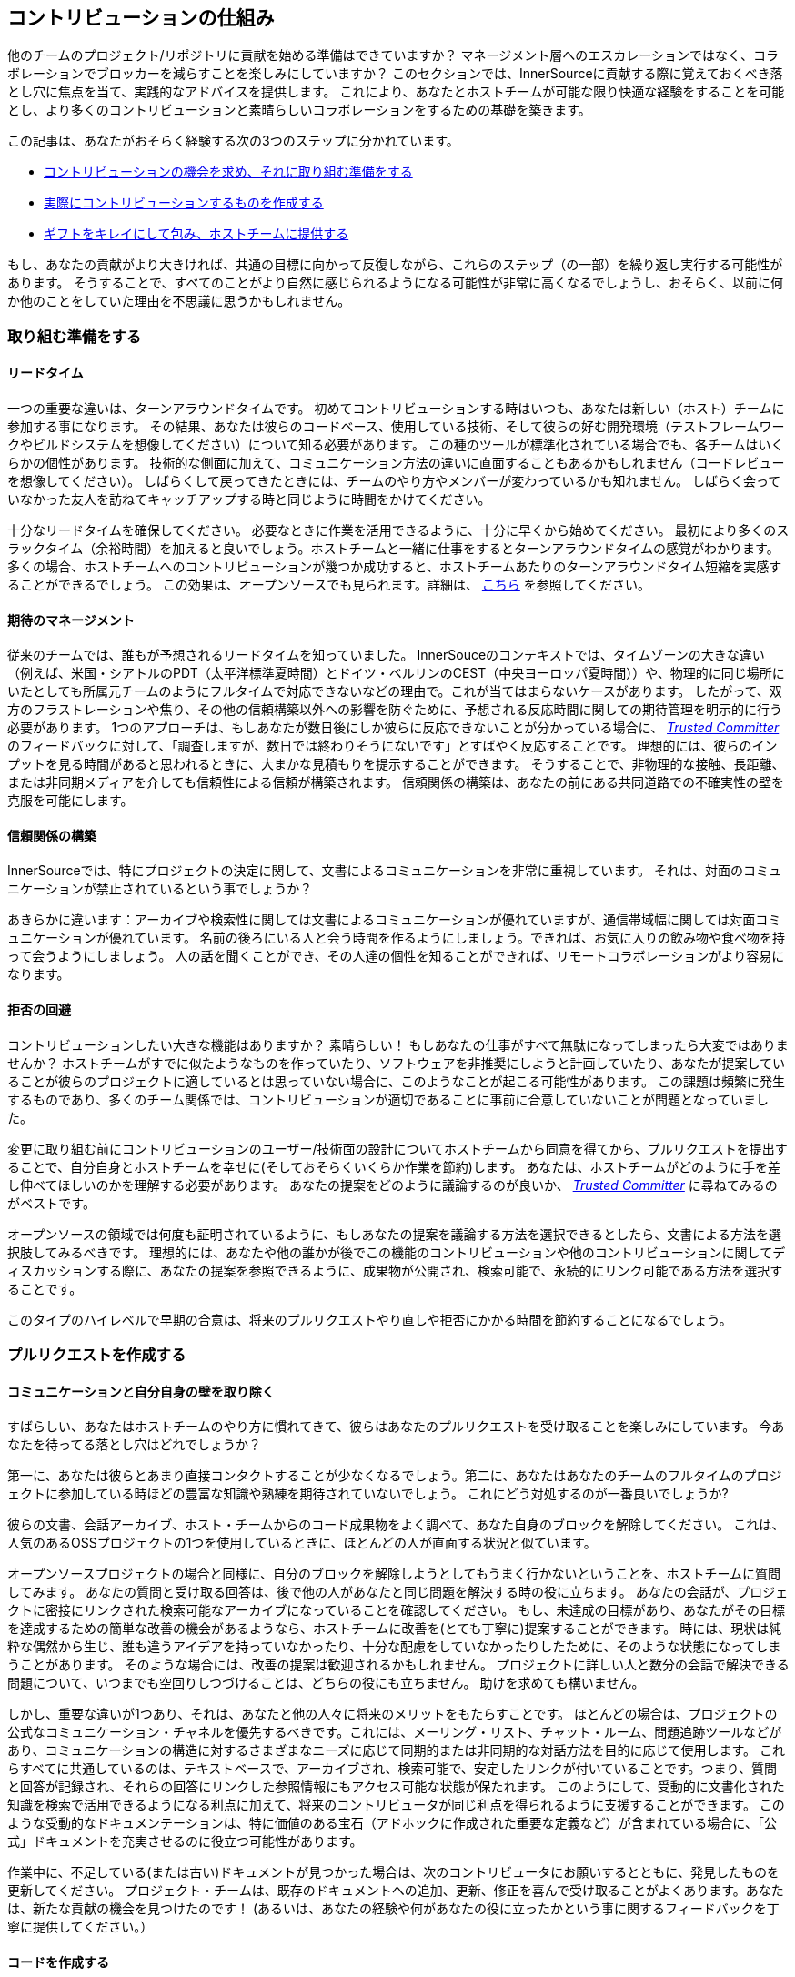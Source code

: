 == コントリビューションの仕組み

他のチームのプロジェクト/リポジトリに貢献を始める準備はできていますか？
マネージメント層へのエスカレーションではなく、コラボレーションでブロッカーを減らすことを楽しみにしていますか？
このセクションでは、InnerSourceに貢献する際に覚えておくべき落とし穴に焦点を当て、実践的なアドバイスを提供します。
これにより、あなたとホストチームが可能な限り快適な経験をすることを可能とし、より多くのコントリビューションと素晴らしいコラボレーションをするための基礎を築きます。

この記事は、あなたがおそらく経験する次の3つのステップに分かれています。

* <<preparing-to-work,コントリビューションの機会を求め、それに取り組む準備をする>>
* <<creating-the-pull-request,実際にコントリビューションするものを作成する>>
* <<submitting-the-pull-request,ギフトをキレイにして包み、ホストチームに提供する>>

もし、あなたの貢献がより大きければ、共通の目標に向かって反復しながら、これらのステップ（の一部）を繰り返し実行する可能性があります。
そうすることで、すべてのことがより自然に感じられるようになる可能性が非常に高くなるでしょうし、おそらく、以前に何か他のことをしていた理由を不思議に思うかもしれません。

[#preparing-to-work]
=== 取り組む準備をする

==== リードタイム

一つの重要な違いは、ターンアラウンドタイムです。
初めてコントリビューションする時はいつも、あなたは新しい（ホスト）チームに参加する事になります。
その結果、あなたは彼らのコードベース、使用している技術、そして彼らの好む開発環境（テストフレームワークやビルドシステムを想像してください）について知る必要があります。
この種のツールが標準化されている場合でも、各チームはいくらかの個性があります。
技術的な側面に加えて、コミュニケーション方法の違いに直面することもあるかもしれません（コードレビューを想像してください）。
しばらくして戻ってきたときには、チームのやり方やメンバーが変わっているかも知れません。
しばらく会っていなかった友人を訪ねてキャッチアップする時と同じように時間をかけてください。

十分なリードタイムを確保してください。
必要なときに作業を活用できるように、十分に早くから始めてください。
最初により多くのスラックタイム（余裕時間）を加えると良いでしょう。ホストチームと一緒に仕事をするとターンアラウンドタイムの感覚がわかります。
多くの場合、ホストチームへのコントリビューションが幾つか成功すると、ホストチームあたりのターンアラウンドタイム短縮を実感することができるでしょう。
この効果は、オープンソースでも見られます。詳細は、 <<buildup-of-trust-through-collaboration,こちら>> を参照してください。

==== 期待のマネージメント

従来のチームでは、誰もが予想されるリードタイムを知っていました。
InnerSouceのコンテキストでは、タイムゾーンの大きな違い（例えば、米国・シアトルのPDT（太平洋標準夏時間）とドイツ・ベルリンのCEST（中央ヨーロッパ夏時間））や、物理的に同じ場所にいたとしても所属元チームのようにフルタイムで対応できないなどの理由で。これが当てはまらないケースがあります。
したがって、双方のフラストレーションや焦り、その他の信頼構築以外への影響を防ぐために、予想される反応時間に関しての期待管理を明示的に行う必要があります。
1つのアプローチは、もしあなたが数日後にしか彼らに反応できないことが分かっている場合に、 https://innersourcecommons.org/resources/learningpath/trusted-committer/index[_Trusted Committer_] のフィードバックに対して、「調査しますが、数日では終わりそうにないです」とすばやく反応することです。
理想的には、彼らのインプットを見る時間があると思われるときに、大まかな見積もりを提示することができます。
そうすることで、非物理的な接触、長距離、または非同期メディアを介しても信頼性による信頼が構築されます。
信頼関係の構築は、あなたの前にある共同道路での不確実性の壁を克服を可能にします。

==== 信頼関係の構築

InnerSourceでは、特にプロジェクトの決定に関して、文書によるコミュニケーションを非常に重視しています。
それは、対面のコミュニケーションが禁止されているという事でしょうか？

あきらかに違います：アーカイブや検索性に関しては文書によるコミュニケーションが優れていますが、通信帯域幅に関しては対面コミュニケーションが優れています。
名前の後ろにいる人と会う時間を作るようにしましょう。できれば、お気に入りの飲み物や食べ物を持って会うようにしましょう。
人の話を聞くことができ、その人達の個性を知ることができれば、リモートコラボレーションがより容易になります。

==== 拒否の回避

コントリビューションしたい大きな機能はありますか？
素晴らしい！
もしあなたの仕事がすべて無駄になってしまったら大変ではありませんか？
ホストチームがすでに似たようなものを作っていたり、ソフトウェアを非推奨にしようと計画していたり、あなたが提案していることが彼らのプロジェクトに適しているとは思っていない場合に、このようなことが起こる可能性があります。
この課題は頻繁に発生するものであり、多くのチーム関係では、コントリビューションが適切であることに事前に合意していないことが問題となっていました。

変更に取り組む前にコントリビューションのユーザー/技術面の設計についてホストチームから同意を得てから、プルリクエストを提出することで、自分自身とホストチームを幸せに(そしておそらくいくらか作業を節約)します。
あなたは、ホストチームがどのように手を差し伸べてほしいのかを理解する必要があります。
あなたの提案をどのように議論するのが良いか、 https://innersourcecommons.org/resources/learningpath/trusted-committer/index[_Trusted Committer_] に尋ねてみるのがベストです。

オープンソースの領域では何度も証明されているように、もしあなたの提案を議論する方法を選択できるとしたら、文書による方法を選択肢してみるべきです。
理想的には、あなたや他の誰かが後でこの機能のコントリビューションや他のコントリビューションに関してディスカッションする際に、あなたの提案を参照できるように、成果物が公開され、検索可能で、永続的にリンク可能である方法を選択することです。

このタイプのハイレベルで早期の合意は、将来のプルリクエストやり直しや拒否にかかる時間を節約することになるでしょう。

[#creating-the-pull-request]
=== プルリクエストを作成する

==== コミュニケーションと自分自身の壁を取り除く

すばらしい、あなたはホストチームのやり方に慣れてきて、彼らはあなたのプルリクエストを受け取ることを楽しみにしています。
今あなたを待ってる落とし穴はどれでしょうか？

第一に、あなたは彼らとあまり直接コンタクトすることが少なくなるでしょう。第二に、あなたはあなたのチームのフルタイムのプロジェクトに参加している時ほどの豊富な知識や熟練を期待されていないでしょう。
これにどう対処するのが一番良いでしょうか?

彼らの文書、会話アーカイブ、ホスト・チームからのコード成果物をよく調べて、あなた自身のブロックを解除してください。
これは、人気のあるOSSプロジェクトの1つを使用しているときに、ほとんどの人が直面する状況と似ています。

オープンソースプロジェクトの場合と同様に、自分のブロックを解除しようとしてもうまく行かないということを、ホストチームに質問してみます。
あなたの質問と受け取る回答は、後で他の人があなたと同じ問題を解決する時の役に立ちます。
あなたの会話が、プロジェクトに密接にリンクされた検索可能なアーカイブになっていることを確認してください。
もし、未達成の目標があり、あなたがその目標を達成するための簡単な改善の機会があるようなら、ホストチームに改善を(とても丁寧に)提案することができます。
時には、現状は純粋な偶然から生じ、誰も違うアイデアを持っていなかったり、十分な配慮をしていなかったりしたために、そのような状態になってしまうことがあります。
そのような場合には、改善の提案は歓迎されるかもしれません。
プロジェクトに詳しい人と数分の会話で解決できる問題について、いつまでも空回りしつづけることは、どちらの役にも立ちません。
助けを求めても構いません。

しかし、重要な違いが1つあり、それは、あなたと他の人々に将来のメリットをもたらすことです。
ほとんどの場合は、プロジェクトの公式なコミュニケーション・チャネルを優先するべきです。これには、メーリング・リスト、チャット・ルーム、問題追跡ツールなどがあり、コミュニケーションの構造に対するさまざまなニーズに応じて同期的または非同期的な対話方法を目的に応じて使用します。
これらすべてに共通しているのは、テキストベースで、アーカイブされ、検索可能で、安定したリンクが付いていることです。つまり、質問と回答が記録され、それらの回答にリンクした参照情報にもアクセス可能な状態が保たれます。
このようにして、受動的に文書化された知識を検索で活用できるようになる利点に加えて、将来のコントリビュータが同じ利点を得られるように支援することができます。
このような受動的なドキュメンテーションは、特に価値のある宝石（アドホックに作成された重要な定義など）が含まれている場合に、「公式」ドキュメントを充実させるのに役立つ可能性があります。

作業中に、不足している(または古い)ドキュメントが見つかった場合は、次のコントリビュータにお願いするとともに、発見したものを更新してください。
プロジェクト・チームは、既存のドキュメントへの追加、更新、修正を喜んで受け取ることがよくあります。あなたは、新たな貢献の機会を見つけたのです！
(あるいは、あなたの経験や何があなたの役に立ったかという事に関するフィードバックを丁寧に提供してください。）

==== コードを作成する

私たちは皆、コーディングスタイルやインデントなどについて好みや意見を持っています。
ホストチームのプロジェクトにも、それがあります。
プロジェクトの https://innersourcecommons.org/resources/learningpath/trusted-committer/05/[_`CONTRIBTING.md`_] で指定されておらず、あなたの通常の設定とは異なる場合でも、これらの設定を適合して一致するようにしてください。
もしわからなければ、いつでも丁寧に質問することができます。
しかし、機能やバグ修正に対するゲストの貢献は、プロジェクト・コードを構造化したりフォーマットしたりする新しい方法を導入するタイミングではありません。

[#submitting-the-pull-request]
=== プルリクエストを送る

あなたは、すべての重要な作業を完了し、問題と貢献しているプロジェクトのクセをすべて理解した上で、新しい機能を使用するために計画した時間が近くなり、できるだけ早くスムーズにあなたのコントリビューションがマージされるか確認したいと考えています。

https://innersourcecommons.org/resources/learningpath/trusted-committer/index[_Trusted Committer_] とホストチームに対して、レビューとマージをできるだけ簡単に行えるようにするためにできることは、次のとおりです。
これは実際に、自分のプロジェクトで変更を受け入れるために既に行っていることと非常によく似ているかもしれません。
もしそうであれば、すばらしい！あなたには、自然なものとなるでしょう。

==== テストと自動化

ここでの基本的なポイントは、 https://innersourcecommons.org/resources/learningpath/trusted-committer/index[_Trusted Committer_] が、あなたなしでコントリビューションを検証し、保守性を確保しやすくすることです。
あなたが解決できないようなクセのある機能や処理、あるいは重要なパフォーマンス調整を作成したのに、コードは完全には明らかでない(あるいは、一見したところハッキーで間違っているようにも見える)ことを想像してみてください。
もしあなたがこれをテストでこれをカバーしていて、理想的にはその背後にある理論的根拠についていくつかのコメントを残していたなら、将来の編集者はコードの目的を思い出すだろうし、テストはあなたのコードが実現する値が新しい実装でも維持されることを保証できるでしょう。
これを実現するには、次のことを行います。

* コントリビューションするコードのテストを追加して、他のプロジェクトで作業している時や、このプロジェクトへのコントリビューションをやめた可能性がある時にも、後で他の人によるコントリビューションの機能検証がうまくいくようにします。
** 多くのプロジェクトでは、これらのテストとコード・カバレッジのレベルを使用して、プルリクエストに対する自動チェックが行われます。これらのテストに適用される基準を満たすようにしてください。
* 多くのプロジェクトでは、ローカルで変更をテストできるように、プロジェクトのビルドと検証を行うスクリプトが用意されています。
** これらを使用して、プルリクエストをオープンする前に、コントリビューションが正しく機能することを可能な限り確認してください。
** 修正しやすい欠陥を含むプルリクエストをレビューしなければならないことは、よくTrusted Committerを悩ませます。彼らはコードを修正するのではなく、修正するように要求します。これにより、ラウンドトリップが増え、マージが遅くなる可能性があります。
** しかし、誰も完璧ではありません。最善を尽くし、準備された検証スクリプトがある場合はそれを使用し、プルリクエストは、あなたのベストショットで提供してください。
** もしあなたのプルリクエストがテストをブレーキし続けていて、ベストショットをしてもその理由がわからない場合：プルリクエストコメントの中でそれらのテストをハイライトして、あなたが現在理解している問題を説明し、それについて助けを求めてください。
* 最初のコントリビューションのきっかけとなった自分のプロジェクトを忘れないでください。変更を加えた共有プロジェクトの修正ビルドを作成し、それを使用する自分のプロジェクトで試してみてください。

==== ドキュメントとレビュー可能性

あなたは、プルリクエストに変更に関連するドキュメントの更新が含まれていることを確認する必要があります。
ドキュメントが別の場所にある場合は、その場所にドキュメントを追加したことを確認し、プルリクエストでそれらにリンクしてください。

実際のコードレビューを Trusted Committer や他の人ができるだけ簡単にできるようにするには、次のヒントに従ってください。

* プルリクエストには、あなたが完了しようとしている問題に関連する変更のみが含まれていることを確認してください。
* 非常に大規模なコミット、コミットメッセージが不明確なコミット、大量のファイル、一貫性のない変更(例えば、複数のトピックに触れること)は避けるようにしてください。
* このプルリクエストの変更内容、変更の理由、参照する問題と設計ドキュメント(存在する場合)の明確な説明を提供してください。
* プルリクエストに一風変わったものや予期しないものが含まれている場合は、それをハイライトして説明してください。これにより、レビュー担当者がレビュー中に直面するかもしれない潜在的なブロックになる質問の理由付けや解決が容易になります。
 ** 同じことが、実装やあなたのアプローチに確信が持てないシナリオにも当てはまります。それをハイライトして、洞察を求めてください。
 ** 礼儀正しく振る舞い、 https://innersourcecommons.org/resources/learningpath/trusted-committer/02/[_Trusted Committers_] からも礼儀正しさを期待しましょう
* プルリクエストの範囲が広すぎたり大きすぎたりするとレビューが難しくなるため、受け入れられるまでにかなり時間がかかります。
 ** より大きな機能を提供する場合は、その機能を複数のプルリクエストに分割して、順番に送信、レビュー、承認するようにすると助かることがよくあります。あなたが参照している問題と一緒にそれらをバインドすることもできます。
  *** 一部のツールにはドラフト/WIPプルリクエスト機能もあり、この機能を使用すると、未完了および未研磨の作業に明示的にマークを付けて、ホストチームの https://innersourcecommons.org/resources/learningpath/trusted-committer/02/[_Trusted Committers_] から早い段階でフィードバックを得ることができます。
  *** こうすることで、「早期リリース、頻繁なリリース」という考え方を堅持しながら、完了したらホストチームが喜んでマージできるような道を進むことができます。
  *** ホストチームの責任は、完全に洗練されていない仕事を共有して議論することが可能で歓迎されるという雰囲気を作り出すことです。フェイルセーフできなければ、革新もできず、コラボレーションは非常に困難になります。
  *** 早期にレビューを依頼することと、レビューに意味のある変更を提供することのバランスを取るようにしてください。

=== 追加記事

これらのリソースの一部は、課金の壁の向こう側に隠されている可能性があります。
あなたの雇い主がアクセスするためのサブスクリプションを持っていることもありますが、そうでなければ、公立大学図書館がゲストにアクセス許可していることもあります。

==== https://doi.org/10.1109/MS.2013.95[Buildup of trust through collaboration]
